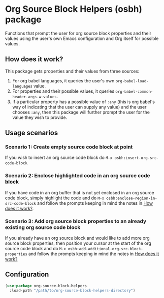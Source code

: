 * Org Source Block Helpers (osbh) package
Functions that prompt the user for org source block properties and their values
using the user's own Emacs configuration and Org itself for possible values.
** How does it work?
:PROPERTIES:
:ID:       80BDE520-B2DF-4318-A527-FB01A92C4933
:END:
This package gets properties and their values from three sources:

1. For org babel languages, it queries the user's own =org-babel-load-languages= value.
2. For properties and their possible values, it queries =org-babel-common-header-args-w-values=.
3. If a particular property has a possible value of =:any= (this is org babel's
   way of indicating that the user can supply any value) and the user chooses
   =:any=, then this package will further prompt the user for the value they
   wish to provide.
** Usage scenarios
*** Scenario 1: Create empty source code block at point
If you wish to insert an org source code block do =M-x osbh:insert-org-src-code-block=.
*** Scenario 2: Enclose highlighted code in an org source code block
If you have code in an org buffer that is not yet enclosed in an org source code
block, simply highlight the code and do =M-x osbh:enclose-region-in-src-code-block= and
follow the prompts keeping in mind the notes in [[id:80BDE520-B2DF-4318-A527-FB01A92C4933][How does it work?]].
*** Scenario 3: Add org source block properties to an already existing org source code block
If you already have an org source block and would like to add more org source
block properties, then position your cursor at the start of the org source code
block and do =M-x osbh:add-additional-org-src-block-properties= and follow the prompts
keeping in mind the notes in [[id:80BDE520-B2DF-4318-A527-FB01A92C4933][How does it work?]]
** Configuration
#+begin_src  emacs-lisp 
(use-package org-source-block-helpers
  :load-path "/path/to/org-source-block-helpers-directory")
#+end_src

